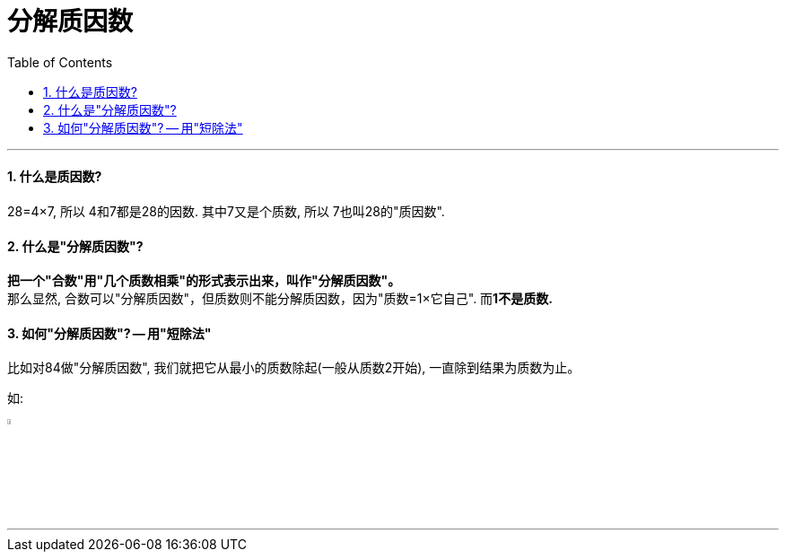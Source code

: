 
= 分解质因数
:toc: left
:toclevels: 3
:sectnums:

'''

==== 什么是质因数?
28=4×7, 所以 4和7都是28的因数. 其中7又是个质数, 所以 7也叫28的"质因数".

==== 什么是"分解质因数"?
*把一个"合数"用"几个质数相乘"的形式表示出来，叫作"分解质因数"。* +
那么显然, 合数可以"分解质因数"，但质数则不能分解质因数，因为"质数=1×它自己". 而**1不是质数.**

==== 如何"分解质因数"? -- 用"短除法"

比如对84做"分解质因数", 我们就把它从最小的质数除起(一般从质数2开始), 一直除到结果为质数为止。

如:

image:/img_math/099.svg[,5%]

'''



